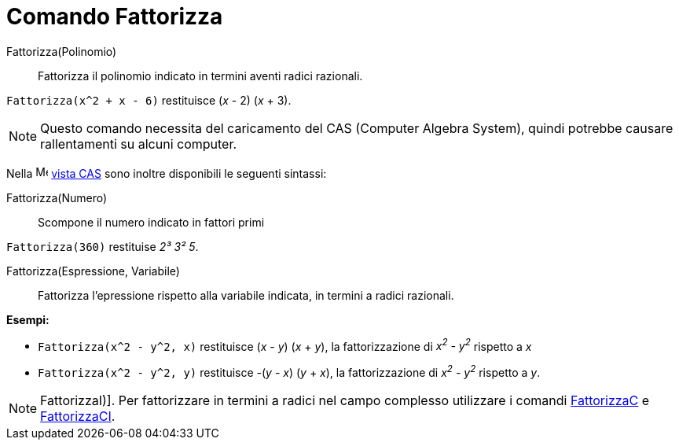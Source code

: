 = Comando Fattorizza

Fattorizza(Polinomio)::
  Fattorizza il polinomio indicato in termini aventi radici razionali.

[EXAMPLE]
====

`Fattorizza(x^2 + x - 6)` restituisce (_x_ - 2) (_x_ + 3).

====

[NOTE]
====

Questo comando necessita del caricamento del CAS (Computer Algebra System), quindi potrebbe causare rallentamenti su
alcuni computer.

====

Nella image:16px-Menu_view_cas.svg.png[Menu view cas.svg,width=16,height=16] xref:/Vista_CAS.adoc[vista CAS] sono
inoltre disponibili le seguenti sintassi:

Fattorizza(Numero)::
  Scompone il numero indicato in fattori primi

[EXAMPLE]
====

`Fattorizza(360)` restituise _2³ 3² 5_.

====

Fattorizza(Espressione, Variabile)::
  Fattorizza l'epressione rispetto alla variabile indicata, in termini a radici razionali.

[EXAMPLE]
====

*Esempi:*

* `Fattorizza(x^2 - y^2, x)` restituisce (_x_ - _y_) (_x_ + _y_), la fattorizzazione di _x^2^ - y^2^_ rispetto a _x_
* `Fattorizza(x^2 - y^2, y)` restituisce -(_y_ - _x_) (_y_ + _x_), la fattorizzazione di _x^2^ - y^2^_ rispetto a _y_.

====

[NOTE]
====

FattorizzaI)]. Per fattorizzare in termini a radici nel campo complesso utilizzare i comandi
xref:/commands/Comando_FattorizzaC.adoc[FattorizzaC] e xref:/commands/Comando_FattorizzaCI.adoc[FattorizzaCI].

====
